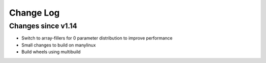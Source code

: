 Change Log
----------

Changes since v1.14
===================

- Switch to array-fillers for 0 parameter distribution to improve performance
- Small changes to build on manylinux
- Build wheels using multibuild


